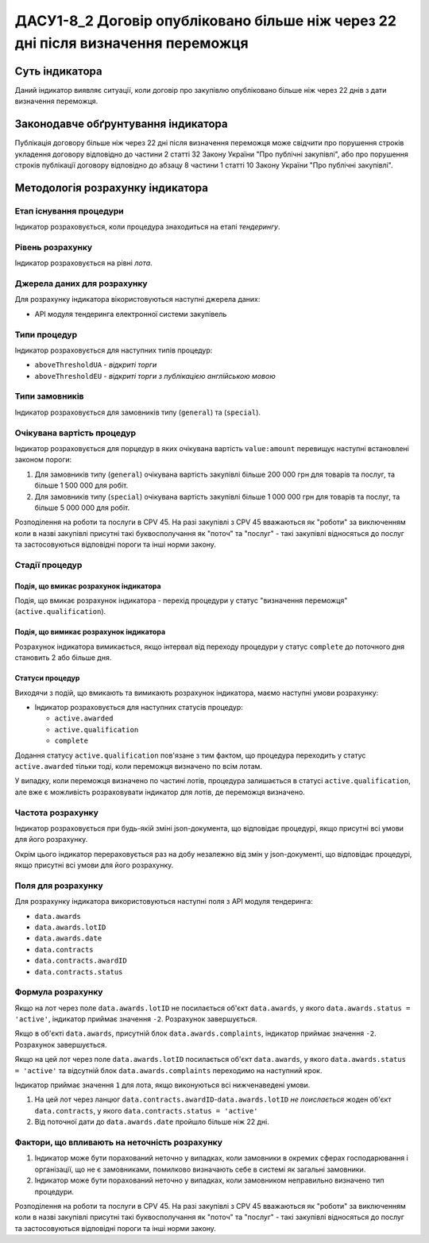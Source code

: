 ﻿#################################################################################
ДАСУ1-8_2 Договір опубліковано більше ніж через 22 дні після визначення переможця
#################################################################################

***************
Суть індикатора
***************

Даний індикатор виявляє ситуації, коли договір про закупівлю опубліковано більше ніж через 22 днів з дати визначення переможця.

************************************
Законодавче обґрунтування індикатора
************************************

Публікація договору більше ніж через 22 дні після визначення переможця може свідчити про порушення строків укладення договору відповідно до частини 2 статті 32 Закону України "Про публічні закупівлі", або про порушення строків публікації договору відповідно до абзацу 8 частини 1 статті 10 Закону України "Про публічні закупівлі".

*********************************
Методологія розрахунку індикатора
*********************************

Етап існування процедури
========================
Індикатор розраховується, коли процедура знаходиться на етапі *тендерингу*.

Рівень розрахунку
=================

Індикатор розраховується на рівні *лота*.

Джерела даних для розрахунку
============================

Для розрахунку індикатора вікористовуються наступні джерела даних:

- API модуля тендеринга електронної системи закупівель

Типи процедур
=============

Індикатор розраховується для наступних типів процедур:

- ``aboveThresholdUA`` - *відкриті торги*
- ``aboveThresholdEU`` - *відкриті торги з публікацією англійською мовою*

Типи замовників
===============

Індикатор розраховується для замовників типу (``general``) та (``special``).

Очікувана вартість процедур
===========================

Індикатор розраховується для порцедур в яких очікувана вартість ``value:amount`` перевищує наступні встановлені законом пороги:

1) Для замовників типу (``general``) очікувана вартість закупівлі більше 200 000 грн для товарів та послуг, та більше 1 500 000 для робіт. 
2) Для замовників типу  (``special``) очікувана вартість закупівлі більше 1 000 000 грн для товарів та послуг, та більше 5 000 000 для робіт. 

Розподілення на роботи та послуги в CPV 45. На разі закупівлі з CPV 45 вважаються як "роботи" за виключенням коли в назві закупівлі присутні такі буквосполучання як "поточ" та "послуг" - такі закупівлі відносяться до послуг та застосовуються відповідні пороги та інші норми закону.

Стадії процедур
===============

Подія, що вмикає розрахунок індикатора
--------------------------------------

Подія, що вмикає розрахунок індикатора - перехід процедури у статус "визначення переможця" (``active.qualification``).

Подія, що вимикає розрахунок індикатора
---------------------------------------

Розрахунок індикатора вимикається, якщо інтервал від переходу процедури у статус ``complete`` до поточного дня становить 2 або більше дня.

Статуси процедур
----------------

Виходячи з подій, що вмикають та вимикають розрахунок індикатора, маємо наступні умови розрахунку:

- Індикатор розраховується для наступних статусів процедур:

  - ``active.awarded``
  - ``active.qualification``
  - ``complete``

Додання статусу ``active.qualification`` пов'язане з тим фактом, що процедура переходить у статус ``active.awarded`` тільки тоді, коли переможця визначено по всім лотам.

У випадку, коли переможця визначено по частині лотів, процедура залишається в статусі ``active.qualification``, але вже є можливість розраховувати індикатор для лотів, де переможця визначено.

Частота розрахунку
==================

Індикатор розраховується при будь-якій зміні json-документа, що відповідає процедурі, якщо присутні всі умови для його розрахунку.

Окрім цього індикатор перераховується раз на добу незалежно від змін у json-документі, що відповідає процедурі, якщо присутні всі умови для його розрахунку.

Поля для розрахунку
===================

Для розрахунку індикатора використовуються наступні поля з API модуля тендеринга:

- ``data.awards``
- ``data.awards.lotID``
- ``data.awards.date``
- ``data.contracts``
- ``data.contracts.awardID``
- ``data.contracts.status``

Формула розрахунку
==================

Якщо на лот через поле ``data.awards.lotID`` не посилається об'єкт ``data.awards``, у якого ``data.awards.status = 'active'``, індикатор приймає значення ``-2``. Розрахунок завершується.

Якщо в об'єкті ``data.awards``, присутній блок ``data.awards.complaints``, індикатор приймає значення ``-2``. Розрахунок завершується.


Якщо на цей лот через поле ``data.awards.lotID`` посилається об'єкт ``data.awards``, у якого ``data.awards.status = 'active'`` та відсутній блок ``data.awards.complaints`` переходимо на наступний крок.

Індикатор приймає значення ``1`` для лота, якщо виконуються всі нижченаведені умови.

1. На цей лот через ланцюг ``data.contracts.awardID``-``data.awards.lotID`` *не поислається* жоден об'єкт ``data.contracts``, у якого ``data.contracts.status = 'active'``

2. Від поточної дати до ``data.awards.date`` пройшло більше ніж 22 дні.

Фактори, що впливають на неточність розрахунку
==============================================

1. Індикатор може бути порахований неточно у випадках, коли замовники в окремих сферах господарювання і організації, що не є замовниками, помилково визначають себе в системі як загальні замовники.

2. Індикатор може бути порахований неточно у випадках, коли замовником неправильно визначено тип процедури.

Розподілення на роботи та послуги в CPV 45. На разі закупівлі з CPV 45 вважаються як "роботи" за виключенням коли в назві закупівлі присутні такі буквосполучання як "поточ" та "послуг" - такі закупівлі відносяться до послуг та застосовуються відповідні пороги та інші норми закону.

